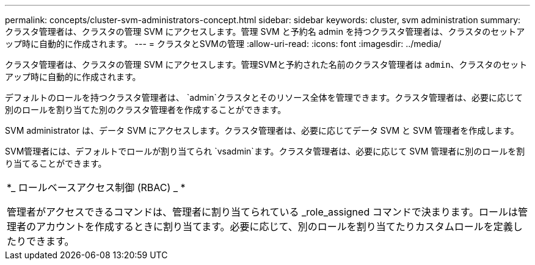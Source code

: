 ---
permalink: concepts/cluster-svm-administrators-concept.html 
sidebar: sidebar 
keywords: cluster, svm administration 
summary: クラスタ管理者は、クラスタの管理 SVM にアクセスします。管理 SVM と予約名 admin を持つクラスタ管理者は、クラスタのセットアップ時に自動的に作成されます。 
---
= クラスタとSVMの管理
:allow-uri-read: 
:icons: font
:imagesdir: ../media/


[role="lead"]
クラスタ管理者は、クラスタの管理 SVM にアクセスします。管理SVMと予約された名前のクラスタ管理者は `admin`、クラスタのセットアップ時に自動的に作成されます。

デフォルトのロールを持つクラスタ管理者は、 `admin`クラスタとそのリソース全体を管理できます。クラスタ管理者は、必要に応じて別のロールを割り当てた別のクラスタ管理者を作成することができます。

SVM administrator は、データ SVM にアクセスします。クラスタ管理者は、必要に応じてデータ SVM と SVM 管理者を作成します。

SVM管理者には、デフォルトでロールが割り当てられ `vsadmin`ます。クラスタ管理者は、必要に応じて SVM 管理者に別のロールを割り当てることができます。

|===


 a| 
*_ ロールベースアクセス制御 (RBAC) _ *

管理者がアクセスできるコマンドは、管理者に割り当てられている _role_assigned コマンドで決まります。ロールは管理者のアカウントを作成するときに割り当てます。必要に応じて、別のロールを割り当てたりカスタムロールを定義したりできます。

|===